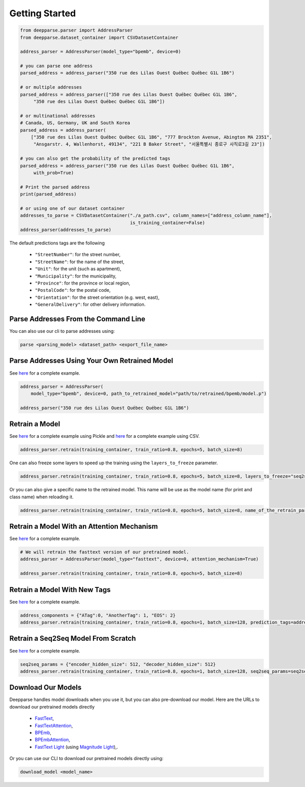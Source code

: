 .. role:: hidden
    :class: hidden-section

Getting Started
===============

.. code-block:: python

   from deepparse.parser import AddressParser
   from deepparse.dataset_container import CSVDatasetContainer

   address_parser = AddressParser(model_type="bpemb", device=0)

   # you can parse one address
   parsed_address = address_parser("350 rue des Lilas Ouest Québec Québec G1L 1B6")

   # or multiple addresses
   parsed_address = address_parser(["350 rue des Lilas Ouest Québec Québec G1L 1B6",
        "350 rue des Lilas Ouest Québec Québec G1L 1B6"])

   # or multinational addresses
   # Canada, US, Germany, UK and South Korea
   parsed_address = address_parser(
       ["350 rue des Lilas Ouest Québec Québec G1L 1B6", "777 Brockton Avenue, Abington MA 2351",
        "Ansgarstr. 4, Wallenhorst, 49134", "221 B Baker Street", "서울특별시 종로구 사직로3길 23"])

   # you can also get the probability of the predicted tags
   parsed_address = address_parser("350 rue des Lilas Ouest Québec Québec G1L 1B6",
        with_prob=True)

   # Print the parsed address
   print(parsed_address)

   # or using one of our dataset container
   addresses_to_parse = CSVDatasetContainer("./a_path.csv", column_names=["address_column_name"],
                                            is_training_container=False)
   address_parser(addresses_to_parse)

The default predictions tags are the following

    - ``"StreetNumber"``: for the street number,
    - ``"StreetName"``: for the name of the street,
    - ``"Unit"``: for the unit (such as apartment),
    - ``"Municipality"``: for the municipality,
    - ``"Province"``: for the province or local region,
    - ``"PostalCode"``: for the postal code,
    - ``"Orientation"``: for the street orientation (e.g. west, east),
    - ``"GeneralDelivery"``: for other delivery information.

Parse Addresses From the Command Line
*************************************

You can also use our cli to parse addresses using:

.. code-block:: sh

    parse <parsing_model> <dataset_path> <export_file_name>

Parse Addresses Using Your Own Retrained Model
**********************************************

See `here <https://github.com/GRAAL-Research/deepparse/blob/main/examples/retrained_model_parsing.py>`__ for a complete example.

.. code-block:: python

    address_parser = AddressParser(
        model_type="bpemb", device=0, path_to_retrained_model="path/to/retrained/bpemb/model.p")

    address_parser("350 rue des Lilas Ouest Québec Québec G1L 1B6")

Retrain a Model
***************
See `here <https://github.com/GRAAL-Research/deepparse/blob/main/examples/fine_tuning.py>`__ for a complete example
using Pickle and `here <https://github.com/GRAAL-Research/deepparse/blob/main/examples/fine_tuning_with_csv_dataset.py>`__
for a complete example using CSV.

.. code-block:: python

    address_parser.retrain(training_container, train_ratio=0.8, epochs=5, batch_size=8)

One can also freeze some layers to speed up the training using the ``layers_to_freeze`` parameter.

.. code-block:: python

    address_parser.retrain(training_container, train_ratio=0.8, epochs=5, batch_size=8, layers_to_freeze="seq2seq")


Or you can also give a specific name to the retrained model. This name will be use as the model name (for print and
class name) when reloading it.

.. code-block:: python

    address_parser.retrain(training_container, train_ratio=0.8, epochs=5, batch_size=8, name_of_the_retrain_parser="MyNewParser")




Retrain a Model With an Attention Mechanism
*******************************************
See `here <https://github.com/GRAAL-Research/deepparse/blob/main/examples/retrain_attention_model.py>`__ for a complete example.

.. code-block:: python

    # We will retrain the fasttext version of our pretrained model.
    address_parser = AddressParser(model_type="fasttext", device=0, attention_mechanism=True)

    address_parser.retrain(training_container, train_ratio=0.8, epochs=5, batch_size=8)


Retrain a Model With New Tags
*****************************
See `here <https://github.com/GRAAL-Research/deepparse/blob/main/examples/retrain_with_new_prediction_tags.py>`__ for a complete example.

.. code-block:: python

    address_components = {"ATag":0, "AnotherTag": 1, "EOS": 2}
    address_parser.retrain(training_container, train_ratio=0.8, epochs=1, batch_size=128, prediction_tags=address_components)


Retrain a Seq2Seq Model From Scratch
************************************

See  `here <https://github.com/GRAAL-Research/deepparse/blob/main/examples/retrain_with_new_seq2seq_params.py>`__ for
a complete example.

.. code-block:: python

    seq2seq_params = {"encoder_hidden_size": 512, "decoder_hidden_size": 512}
    address_parser.retrain(training_container, train_ratio=0.8, epochs=1, batch_size=128, seq2seq_params=seq2seq_params)


Download Our Models
*******************

Deepparse handles model downloads when you use it, but you can also pre-download our model. Here are the URLs to download our pretrained models directly

    - `FastText <https://graal.ift.ulaval.ca/public/deepparse/fasttext.ckpt>`__,
    - `FastTextAttention <https://graal.ift.ulaval.ca/public/deepparse/fasttext_attention.ckpt>`__,
    - `BPEmb <https://graal.ift.ulaval.ca/public/deepparse/bpemb.ckpt>`__,
    - `BPEmbAttention <https://graal.ift.ulaval.ca/public/deepparse/bpemb_attention.ckpt>`__,
    - `FastText Light <https://graal.ift.ulaval.ca/public/deepparse/fasttext.magnitude.gz>`__ (using `Magnitude Light <https://github.com/davebulaval/magnitude-light>`__),.

Or you can use our CLI to download our pretrained models directly using:

.. code-block:: sh

    download_model <model_name>

